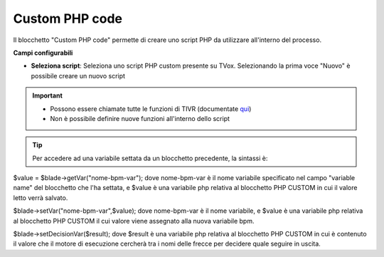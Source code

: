 .. _qui: http://documentation.teleniasoftware.com/tivr/index.html

Custom PHP code
======================

Il blocchetto \"Custom PHP code\" permette di creare uno script PHP da utilizzare all'interno del processo.

.. image:: /images/TVOX/GuidaIntroduttivaTVox/ConfiguraPBX/BPM/BLOCCHETTI/customphp.png

    
.. image:: /images/TVOX/GuidaIntroduttivaTVox/ConfiguraPBX/BPM/BLOCCHETTI/customphp_config.png

**Campi configurabili**

- **Seleziona script**: Seleziona uno script PHP custom presente su TVox. Selezionando la prima voce "Nuovo" è possibile creare un nuovo script


.. important:: 
    - Possono essere chiamate tutte le funzioni di TIVR (documentate `qui`_)
    - Non è possibile definire nuove funzioni all'interno dello script


.. tip:: Per accedere ad una variabile settata da un blocchetto precedente, la sintassi è:
$value = $blade->getVar("nome-bpm-var");
dove nome-bpm-var è il nome variabile specificato nel campo "variable name" del blocchetto che l'ha settata, e $value è una variabile php relativa al blocchetto PHP CUSTOM in cui il valore letto verrà salvato.


.. tip::Per settare una variabile bpm (che sarà utilizzabile nei blocchetti successivi), la sintassi è:
$blade->setVar("nome-bpm-var",$value);
dove nome-bpm-var è il nome variabile, e $value è una variabile php relativa al blocchetto PHP CUSTOM il cui valore viene assegnato alla nuova variabile bpm.


.. tip::Si possono aggiungere più frecce in uscita al blocchetto, utilizzandolo anche come gateway. Per settare il valore della freccia da seguire, la sintassi è:
$blade->setDecisionVar($result);
dove $result è una variabile php relativa al blocchetto PHP CUSTOM in cui è contenuto il valore che il motore di esecuzione cercherà tra i nomi delle frecce per decidere quale seguire in uscita.